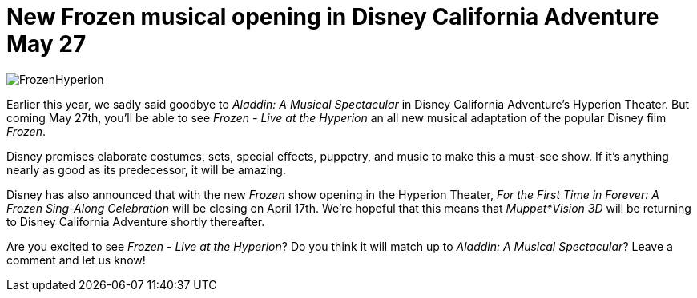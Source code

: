 = New Frozen musical opening in Disney California Adventure May 27
:hp-tags: Disneyland, Disney California Adventure, News

image::covers/FrozenHyperion.jpg[caption="Frozen - Live at the Hyperion"]

Earlier this year, we sadly said goodbye to _Aladdin: A Musical Spectacular_ in Disney California Adventure's Hyperion Theater. But coming May 27th, you'll be able to see _Frozen - Live at the Hyperion_ an all new musical adaptation of the popular Disney film _Frozen_.

Disney promises elaborate costumes, sets, special effects, puppetry, and music to make this a must-see show. If it's anything nearly as good as its predecessor, it will be amazing.

Disney has also announced that with the new _Frozen_ show opening in the Hyperion Theater, _For the First Time in Forever: A Frozen Sing-Along Celebration_ will be closing on April 17th. We're hopeful that this means that _Muppet*Vision 3D_ will be returning to Disney California Adventure shortly thereafter.

Are you excited to see _Frozen - Live at the Hyperion_? Do you think it will match up to _Aladdin: A Musical Spectacular_? Leave a comment and let us know!
